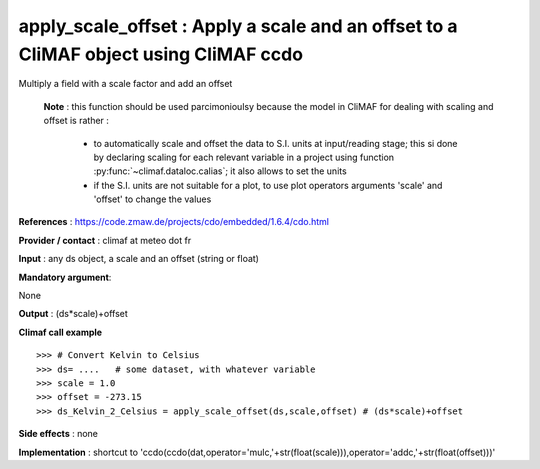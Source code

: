 apply_scale_offset : Apply a scale and an offset to a CliMAF object using CliMAF ccdo
---------------------------------------------------------------------------------------

Multiply a field with a scale factor and add an offset

 **Note** : this function should be used parcimonioulsy because the model in CliMAF 
 for dealing with scaling and offset is rather :

      - to automatically scale and offset the data to S.I. units at
        input/reading stage; this si done by declaring scaling for
        each relevant variable in a project using function
        :py:func:`~climaf.dataloc.calias`; it also allows to set the units
      - if the S.I. units are not suitable for a plot, to use plot 
        operators arguments 'scale' and 'offset' to change the values


**References** : https://code.zmaw.de/projects/cdo/embedded/1.6.4/cdo.html

**Provider / contact** : climaf at meteo dot fr

**Input** : any ds object, a scale and an offset (string or float)

**Mandatory argument**: 

None

**Output** : (ds*scale)+offset

**Climaf call example** ::

  >>> # Convert Kelvin to Celsius 
  >>> ds= ....   # some dataset, with whatever variable
  >>> scale = 1.0
  >>> offset = -273.15
  >>> ds_Kelvin_2_Celsius = apply_scale_offset(ds,scale,offset) # (ds*scale)+offset

**Side effects** : none

**Implementation** : shortcut to 'ccdo(ccdo(dat,operator='mulc,'+str(float(scale))),operator='addc,'+str(float(offset)))'


